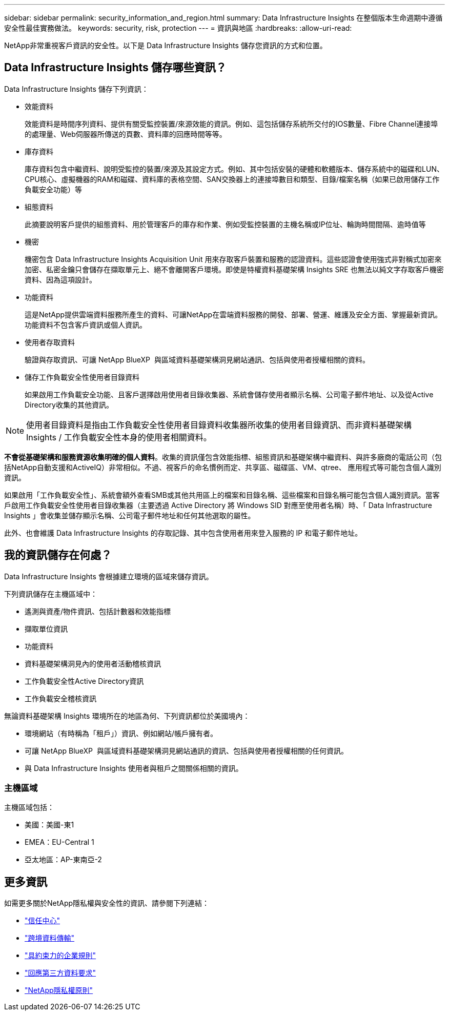 ---
sidebar: sidebar 
permalink: security_information_and_region.html 
summary: Data Infrastructure Insights 在整個版本生命週期中遵循安全性最佳實務做法。 
keywords: security, risk, protection 
---
= 資訊與地區
:hardbreaks:
:allow-uri-read: 


[role="lead"]
NetApp非常重視客戶資訊的安全性。以下是 Data Infrastructure Insights 儲存您資訊的方式和位置。



== Data Infrastructure Insights 儲存哪些資訊？

Data Infrastructure Insights 儲存下列資訊：

* 效能資料
+
效能資料是時間序列資料、提供有關受監控裝置/來源效能的資訊。例如、這包括儲存系統所交付的IOS數量、Fibre Channel連接埠的處理量、Web伺服器所傳送的頁數、資料庫的回應時間等等。

* 庫存資料
+
庫存資料包含中繼資料、說明受監控的裝置/來源及其設定方式。例如、其中包括安裝的硬體和軟體版本、儲存系統中的磁碟和LUN、CPU核心、虛擬機器的RAM和磁碟、資料庫的表格空間、SAN交換器上的連接埠數目和類型、目錄/檔案名稱（如果已啟用儲存工作負載安全功能）等

* 組態資料
+
此摘要說明客戶提供的組態資料、用於管理客戶的庫存和作業、例如受監控裝置的主機名稱或IP位址、輪詢時間間隔、逾時值等

* 機密
+
機密包含 Data Infrastructure Insights Acquisition Unit 用來存取客戶裝置和服務的認證資料。這些認證會使用強式非對稱式加密來加密、私密金鑰只會儲存在擷取單元上、絕不會離開客戶環境。即使是特權資料基礎架構 Insights SRE 也無法以純文字存取客戶機密資料、因為這項設計。

* 功能資料
+
這是NetApp提供雲端資料服務所產生的資料、可讓NetApp在雲端資料服務的開發、部署、營運、維護及安全方面、掌握最新資訊。功能資料不包含客戶資訊或個人資訊。

* 使用者存取資料
+
驗證與存取資訊、可讓 NetApp BlueXP  與區域資料基礎架構洞見網站通訊、包括與使用者授權相關的資料。

* 儲存工作負載安全性使用者目錄資料
+
如果啟用工作負載安全功能、且客戶選擇啟用使用者目錄收集器、系統會儲存使用者顯示名稱、公司電子郵件地址、以及從Active Directory收集的其他資訊。




NOTE: 使用者目錄資料是指由工作負載安全性使用者目錄資料收集器所收集的使用者目錄資訊、而非資料基礎架構 Insights / 工作負載安全性本身的使用者相關資料。

*不會從基礎架構和服務資源收集明確的個人資料*。收集的資訊僅包含效能指標、組態資訊和基礎架構中繼資料、與許多廠商的電話公司（包括NetApp自動支援和ActiveIQ）非常相似。不過、視客戶的命名慣例而定、共享區、磁碟區、VM、qtree、 應用程式等可能包含個人識別資訊。

如果啟用「工作負載安全性」、系統會額外查看SMB或其他共用區上的檔案和目錄名稱、這些檔案和目錄名稱可能包含個人識別資訊。當客戶啟用工作負載安全性使用者目錄收集器（主要透過 Active Directory 將 Windows SID 對應至使用者名稱）時、「 Data Infrastructure Insights 」會收集並儲存顯示名稱、公司電子郵件地址和任何其他選取的屬性。

此外、也會維護 Data Infrastructure Insights 的存取記錄、其中包含使用者用來登入服務的 IP 和電子郵件地址。



== 我的資訊儲存在何處？

Data Infrastructure Insights 會根據建立環境的區域來儲存資訊。

下列資訊儲存在主機區域中：

* 遙測與資產/物件資訊、包括計數器和效能指標
* 擷取單位資訊
* 功能資料
* 資料基礎架構洞見內的使用者活動稽核資訊
* 工作負載安全性Active Directory資訊
* 工作負載安全稽核資訊


無論資料基礎架構 Insights 環境所在的地區為何、下列資訊都位於美國境內：

* 環境網站（有時稱為「租戶」）資訊、例如網站/帳戶擁有者。
* 可讓 NetApp BlueXP  與區域資料基礎架構洞見網站通訊的資訊、包括與使用者授權相關的任何資訊。
* 與 Data Infrastructure Insights 使用者與租戶之間關係相關的資訊。




=== 主機區域

主機區域包括：

* 美國：美國-東1
* EMEA：EU-Central 1
* 亞太地區：AP-東南亞-2




== 更多資訊

如需更多關於NetApp隱私權與安全性的資訊、請參閱下列連結：

* link:https://www.netapp.com/us/company/trust-center/index.aspx["信任中心"]
* link:https://www.netapp.com/us/company/trust-center/privacy/data-location-cross-border-transfers.aspx["跨境資料傳輸"]
* link:https://www.netapp.com/us/company/trust-center/privacy/bcr-binding-corporate-rules.aspx["具約束力的企業規則"]
* link:https://www.netapp.com/us/company/trust-center/transparency/third-party-data-requests.aspx["回應第三方資料要求"]
* link:https://www.netapp.com/us/company/trust-center/privacy/privacy-principles-security-safeguards.aspx["NetApp隱私權原則"]

